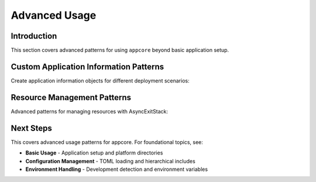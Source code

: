 .. vim: set fileencoding=utf-8:
.. -*- coding: utf-8 -*-
.. +--------------------------------------------------------------------------+
   |                                                                          |
   | Licensed under the Apache License, Version 2.0 (the "License");          |
   | you may not use this file except in compliance with the License.         |
   | You may obtain a copy of the License at                                  |
   |                                                                          |
   |     http://www.apache.org/licenses/LICENSE-2.0                           |
   |                                                                          |
   | Unless required by applicable law or agreed to in writing, software      |
   | distributed under the License is distributed on an "AS IS" BASIS,        |
   | WITHOUT WARRANTIES OR CONDITIONS OF ANY KIND, either express or implied. |
   | See the License for the specific language governing permissions and      |
   | limitations under the License.                                           |
   |                                                                          |
   +--------------------------------------------------------------------------+


*******************************************************************************
Advanced Usage
*******************************************************************************


Introduction
===============================================================================

This section covers advanced patterns for using ``appcore`` beyond basic
application setup.

.. doctest:: Advanced.Setup

    >>> import appcore
    >>> import platformdirs
    >>> import io
    >>> import asyncio
    >>> import contextlib


Custom Application Information Patterns
===============================================================================

Create application information objects for different deployment scenarios:

.. doctest:: Advanced.ApplicationInfo

    >>> import appcore
    >>> def create_application_profiles( ):
    ...     ''' Create different application profiles. '''
    ...     return {
    ...         'development': appcore.ApplicationInformation(
    ...             name = 'myapp-dev',
    ...             publisher = 'DevCorp',
    ...             version = '0.1.0-dev'
    ...         ),
    ...         'staging': appcore.ApplicationInformation(
    ...             name = 'myapp-staging',
    ...             publisher = 'DevCorp',
    ...             version = '1.0.0-rc1'
    ...         ),
    ...         'production': appcore.ApplicationInformation(
    ...             name = 'myapp',
    ...             publisher = 'ProductionCorp',
    ...             version = '1.0.0'
    ...         )
    ...     }
    >>>
    >>> profiles = create_application_profiles( )
    >>> dev_profile = profiles[ 'development' ]
    >>> print( f"Dev app: {dev_profile.name} v{dev_profile.version}" )
    Dev app: myapp-dev v0.1.0-dev
    >>>
    >>> # Each profile will have different platform directories
    >>> dev_dirs = dev_profile.produce_platform_directories( )
    >>> prod_dirs = profiles[ 'production' ].produce_platform_directories( )
    >>> print( f"Different apps use different directories" )
    Different apps use different directories


Resource Management Patterns
===============================================================================

Advanced patterns for managing resources with AsyncExitStack:

.. doctest:: Advanced.Resources

    >>> import tempfile
    >>>
    >>> async def test_with_temporary_resources( ):
    ...     ''' Example using temporary resources that are cleaned up automatically. '''
    ...     async with contextlib.AsyncExitStack( ) as exits:
    ...         # Create temporary directory
    ...         temp_dir = exits.enter_context( tempfile.TemporaryDirectory( ) )
    ...         print( f"Created temp directory: {temp_dir}" )
    ...         # Use custom directories pointing to temp location
    ...         custom_dirs = platformdirs.PlatformDirs( 'temp-app', ensure_exists = False )
    ...         # Initialize appcore with temporary resources
    ...         globals_dto = await appcore.prepare(
    ...             exits,
    ...             directories = custom_dirs,
    ...             configfile = io.StringIO( '''
    ...             [application]
    ...             name = "temp-app"
    ...             [data]
    ...             temporary = true
    ...             ''' )
    ...         )
    ...         # Use the globals object
    ...         config = globals_dto.configuration
    ...         is_temporary = config[ 'data' ][ 'temporary' ]
    ...         print( f"Using temporary setup: {is_temporary}" )
    ...         return globals_dto
    ...     # temp_dir is automatically cleaned up when exiting the context


Next Steps
===============================================================================

This covers advanced usage patterns for appcore. For foundational topics, see:

- **Basic Usage** - Application setup and platform directories
- **Configuration Management** - TOML loading and hierarchical includes
- **Environment Handling** - Development detection and environment variables
